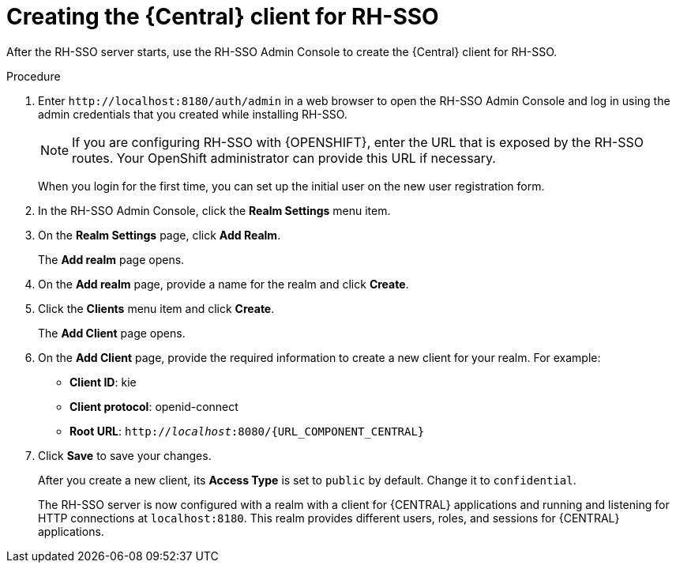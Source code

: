 [id='sso-central-client-create-proc']
= Creating the {Central} client for RH-SSO

After the RH-SSO server starts, use the  RH-SSO Admin Console to create the {Central} client for RH-SSO.

.Procedure
. Enter `\http://localhost:8180/auth/admin` in a web browser to open the RH-SSO Admin Console  and log in using the admin credentials that you created while installing RH-SSO.
+
[NOTE]
====
If you are configuring RH-SSO with {OPENSHIFT}, enter the URL that is exposed by the RH-SSO routes. Your OpenShift administrator can provide this URL if necessary.
====
+
When you login for the first time, you can set up the initial user on the new user registration form.
. In the RH-SSO Admin Console, click the *Realm Settings* menu item.
. On the *Realm Settings* page, click *Add Realm*.
+
The *Add realm* page opens.

. On the *Add realm* page, provide a name for the realm and click *Create*.
. Click the *Clients* menu item and click *Create*.
+
The *Add Client* page opens.

. On the *Add Client* page, provide the required information to create a new client for your realm. For example:
* *Client ID*: kie
* *Client protocol*: openid-connect
* *Root URL*: `http://_localhost_:8080/{URL_COMPONENT_CENTRAL}`

. Click *Save* to save your changes.
+
After you create a new client, its *Access Type* is set to `public` by default. Change it to `confidential`.
+
The RH-SSO server is now configured with a realm with a client for {CENTRAL} applications and running and listening for HTTP connections at [parameter]``localhost:8180``. This realm provides different users, roles, and sessions for {CENTRAL} applications.
